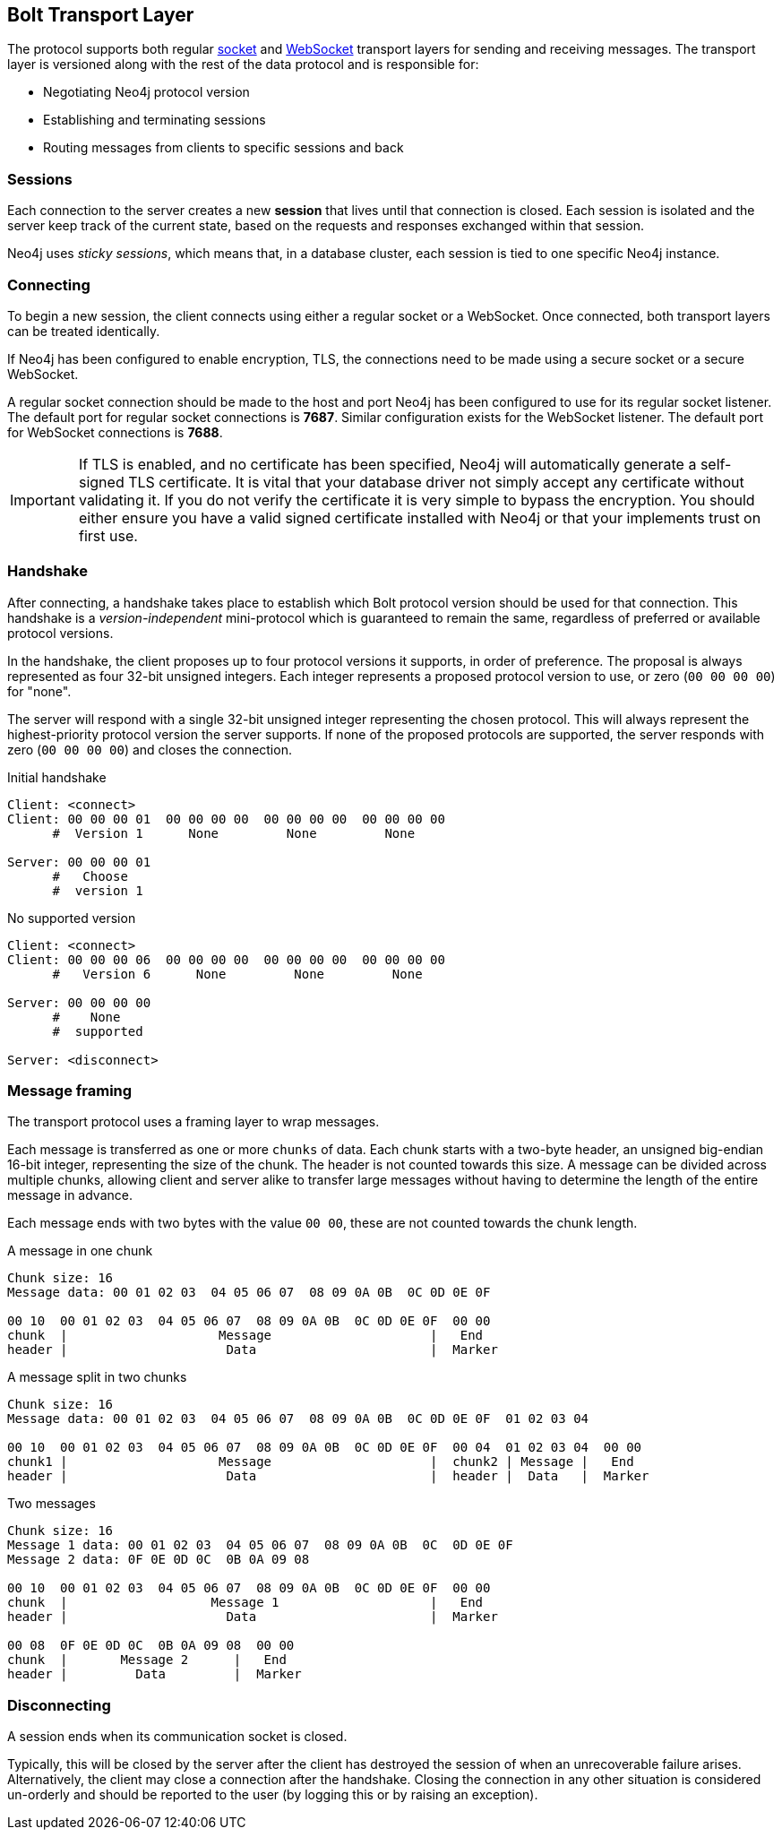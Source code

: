 [[bolt-transport]]
== Bolt Transport Layer
The protocol supports both regular http://en.wikipedia.org/wiki/Network_socket[socket] and http://en.wikipedia.org/wiki/WebSocket[WebSocket] transport layers for sending and receiving messages.
The transport layer is versioned along with the rest of the data protocol and is responsible for:

* Negotiating Neo4j protocol version
* Establishing and terminating sessions
* Routing messages from clients to specific sessions and back

=== Sessions

Each connection to the server creates a new *session* that lives until that connection is closed.
Each session is isolated and the server keep track of the current state, based on the requests and responses exchanged within that session.

Neo4j uses _sticky sessions_, which means that, in a database cluster, each session is tied to one specific Neo4j instance.

=== Connecting

To begin a new session, the client connects using either a regular socket or a WebSocket.
Once connected, both transport layers can be treated identically.

If Neo4j has been configured to enable encryption, +TLS+, the connections need to be made using a secure socket or a secure WebSocket.

A regular socket connection should be made to the host and port Neo4j has been configured to use for its regular socket listener.
The default port for regular socket connections is *7687*.
Similar configuration exists for the WebSocket listener.
The default port for WebSocket connections is *7688*.

IMPORTANT: If TLS is enabled, and no certificate has been specified, Neo4j will automatically generate a self-signed
 TLS certificate. It is vital that your database driver not simply accept any certificate without validating it. If
 you do not verify the certificate it is very simple to bypass the encryption. You should either ensure you have a
 valid signed certificate installed with Neo4j or that your implements +trust on first use+.

[[bolt-handshake]]
=== Handshake

After connecting, a handshake takes place to establish which Bolt protocol version should be used for that connection.
This handshake is a _version-independent_ mini-protocol which is guaranteed to remain the same, regardless of preferred or available protocol versions.

In the handshake, the client proposes up to four protocol versions it supports, in order of preference.
The proposal is always represented as four 32-bit unsigned integers.
Each integer represents a proposed protocol version to use, or zero (`00 00 00 00`) for "none".

The server will respond with a single 32-bit unsigned integer representing the chosen protocol.
This will always represent the highest-priority protocol version the server supports.
If none of the proposed protocols are supported, the server responds with zero (`00 00 00 00`) and closes the connection.

.Initial handshake
[source,bolt_exchange]
----
Client: <connect>
Client: 00 00 00 01  00 00 00 00  00 00 00 00  00 00 00 00
      #  Version 1      None         None         None

Server: 00 00 00 01
      #   Choose
      #  version 1
----

.No supported version
[source,bolt_exchange]
----
Client: <connect>
Client: 00 00 00 06  00 00 00 00  00 00 00 00  00 00 00 00
      #   Version 6      None         None         None

Server: 00 00 00 00
      #    None
      #  supported

Server: <disconnect>
----

=== Message framing

The transport protocol uses a framing layer to wrap messages.

Each message is transferred as one or more `chunks` of data.
Each chunk starts with a two-byte header, an unsigned big-endian 16-bit integer, representing the size of the chunk.
The header is not counted towards this size.
A message can be divided across multiple chunks, allowing client and server alike to transfer large messages without having to determine the length of the entire message in advance.

Each message ends with two bytes with the value `00 00`, these are not counted towards the chunk length.

.A message in one chunk
[source,bolt_chunking_example]
----
Chunk size: 16
Message data: 00 01 02 03  04 05 06 07  08 09 0A 0B  0C 0D 0E 0F

00 10  00 01 02 03  04 05 06 07  08 09 0A 0B  0C 0D 0E 0F  00 00
chunk  |                    Message                     |   End
header |                     Data                       |  Marker
----

.A message split in two chunks
[source,bolt_chunking_example]
----
Chunk size: 16
Message data: 00 01 02 03  04 05 06 07  08 09 0A 0B  0C 0D 0E 0F  01 02 03 04

00 10  00 01 02 03  04 05 06 07  08 09 0A 0B  0C 0D 0E 0F  00 04  01 02 03 04  00 00
chunk1 |                    Message                     |  chunk2 | Message |   End
header |                     Data                       |  header |  Data   |  Marker
----

.Two messages
[source,bolt_chunking_example]
----
Chunk size: 16
Message 1 data: 00 01 02 03  04 05 06 07  08 09 0A 0B  0C  0D 0E 0F
Message 2 data: 0F 0E 0D 0C  0B 0A 09 08

00 10  00 01 02 03  04 05 06 07  08 09 0A 0B  0C 0D 0E 0F  00 00
chunk  |                   Message 1                    |   End
header |                     Data                       |  Marker

00 08  0F 0E 0D 0C  0B 0A 09 08  00 00
chunk  |       Message 2      |   End
header |         Data         |  Marker
----

=== Disconnecting

A session ends when its communication socket is closed.

Typically, this will be closed by the server after the client has destroyed the session of when an unrecoverable failure arises.
Alternatively, the client may close a connection after the handshake.
Closing the connection in any other situation is considered un-orderly and should be reported to the user (by logging this or by raising an exception).
